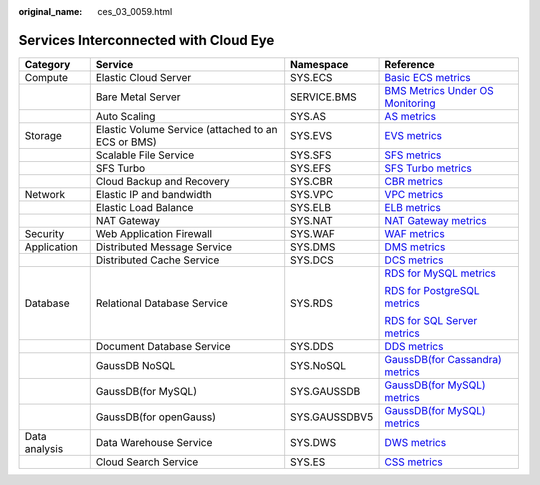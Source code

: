 :original_name: ces_03_0059.html

.. _ces_03_0059:

Services Interconnected with Cloud Eye
======================================

+-----------------+----------------------------------------------------+-----------------+-----------------------------------------------------------------------------------------------------------------------+
| Category        | Service                                            | Namespace       | Reference                                                                                                             |
+=================+====================================================+=================+=======================================================================================================================+
| Compute         | Elastic Cloud Server                               | SYS.ECS         | `Basic ECS metrics <https://docs.otc.t-systems.com/usermanual/ecs/en-us_topic_0030911465.html>`__                     |
+-----------------+----------------------------------------------------+-----------------+-----------------------------------------------------------------------------------------------------------------------+
|                 | Bare Metal Server                                  | SERVICE.BMS     | `BMS Metrics Under OS Monitoring <https://docs.otc.t-systems.com/en-us/usermanual/bms/en-us_topic_0084461768.html>`__ |
+-----------------+----------------------------------------------------+-----------------+-----------------------------------------------------------------------------------------------------------------------+
|                 | Auto Scaling                                       | SYS.AS          | `AS metrics <https://docs.otc.t-systems.com/usermanual/as/as_06_0105.html>`__                                         |
+-----------------+----------------------------------------------------+-----------------+-----------------------------------------------------------------------------------------------------------------------+
| Storage         | Elastic Volume Service (attached to an ECS or BMS) | SYS.EVS         | `EVS metrics <https://docs.otc.t-systems.com/en-us/usermanual/evs/evs_01_0044.html>`__                                |
+-----------------+----------------------------------------------------+-----------------+-----------------------------------------------------------------------------------------------------------------------+
|                 | Scalable File Service                              | SYS.SFS         | `SFS metrics <https://docs.otc.t-systems.com/en-us/usermanual/sfs/sfs_01_0047.html>`__                                |
+-----------------+----------------------------------------------------+-----------------+-----------------------------------------------------------------------------------------------------------------------+
|                 | SFS Turbo                                          | SYS.EFS         | `SFS Turbo metrics <https://docs.otc.t-systems.com/en-us/usermanual/sfs/sfs_01_0048.html>`__                          |
+-----------------+----------------------------------------------------+-----------------+-----------------------------------------------------------------------------------------------------------------------+
|                 | Cloud Backup and Recovery                          | SYS.CBR         | `CBR metrics <https://docs.otc.t-systems.com/en-us/usermanual/cbr/cbr_03_0114.html>`__                                |
+-----------------+----------------------------------------------------+-----------------+-----------------------------------------------------------------------------------------------------------------------+
| Network         | Elastic IP and bandwidth                           | SYS.VPC         | `VPC metrics <https://docs.otc.t-systems.com/usermanual/vpc/vpc010012.html>`__                                        |
+-----------------+----------------------------------------------------+-----------------+-----------------------------------------------------------------------------------------------------------------------+
|                 | Elastic Load Balance                               | SYS.ELB         | `ELB metrics <https://docs.otc.t-systems.com/usermanual/elb/elb_ug_jk_0001.html>`__                                   |
+-----------------+----------------------------------------------------+-----------------+-----------------------------------------------------------------------------------------------------------------------+
|                 | NAT Gateway                                        | SYS.NAT         | `NAT Gateway metrics <https://docs.otc.t-systems.com/usermanual/nat/nat_ces_0002.html>`__                             |
+-----------------+----------------------------------------------------+-----------------+-----------------------------------------------------------------------------------------------------------------------+
| Security        | Web Application Firewall                           | SYS.WAF         | `WAF metrics <https://docs.otc.t-systems.com/usermanual/waf/waf_01_0092.html>`__                                      |
+-----------------+----------------------------------------------------+-----------------+-----------------------------------------------------------------------------------------------------------------------+
| Application     | Distributed Message Service                        | SYS.DMS         | `DMS metrics <https://docs.otc.t-systems.com/en-us/usermanual/dms/dms-ug-180413002.html>`__                           |
+-----------------+----------------------------------------------------+-----------------+-----------------------------------------------------------------------------------------------------------------------+
|                 | Distributed Cache Service                          | SYS.DCS         | `DCS metrics <https://docs.otc.t-systems.com/usermanual/dcs/dcs-ug-0326019.html>`__                                   |
+-----------------+----------------------------------------------------+-----------------+-----------------------------------------------------------------------------------------------------------------------+
| Database        | Relational Database Service                        | SYS.RDS         | `RDS for MySQL metrics <https://docs.otc.t-systems.com/usermanual/rds/rds_06_0001.html>`__                            |
|                 |                                                    |                 |                                                                                                                       |
|                 |                                                    |                 | `RDS for PostgreSQL metrics <https://docs.otc.t-systems.com/usermanual/rds/rds_pg_06_0001.html>`__                    |
|                 |                                                    |                 |                                                                                                                       |
|                 |                                                    |                 | `RDS for SQL Server metrics <https://docs.otc.t-systems.com/usermanual/rds/rds_sqlserver_06_0001.html>`__             |
+-----------------+----------------------------------------------------+-----------------+-----------------------------------------------------------------------------------------------------------------------+
|                 | Document Database Service                          | SYS.DDS         | `DDS metrics <https://docs.otc.t-systems.com/usermanual/dds/dds_03_0026.html>`__                                      |
+-----------------+----------------------------------------------------+-----------------+-----------------------------------------------------------------------------------------------------------------------+
|                 | GaussDB NoSQL                                      | SYS.NoSQL       | `GaussDB(for Cassandra) metrics <https://docs.otc.t-systems.com/usermanual/nosql/nosql_03_0011.html>`__               |
+-----------------+----------------------------------------------------+-----------------+-----------------------------------------------------------------------------------------------------------------------+
|                 | GaussDB(for MySQL)                                 | SYS.GAUSSDB     | `GaussDB(for MySQL) metrics <https://docs.otc.t-systems.com/usermanual/gaussdb/gaussdb_03_0085.html>`__               |
+-----------------+----------------------------------------------------+-----------------+-----------------------------------------------------------------------------------------------------------------------+
|                 | GaussDB(for openGauss)                             | SYS.GAUSSDBV5   | `GaussDB(for MySQL) metrics <https://docs.otc.t-systems.com/usermanual/opengauss/opengauss_01_0071.html>`__           |
+-----------------+----------------------------------------------------+-----------------+-----------------------------------------------------------------------------------------------------------------------+
| Data analysis   | Data Warehouse Service                             | SYS.DWS         | `DWS metrics <https://docs.otc.t-systems.com/usermanual/dws/dws_01_0022.html>`__                                      |
+-----------------+----------------------------------------------------+-----------------+-----------------------------------------------------------------------------------------------------------------------+
|                 | Cloud Search Service                               | SYS.ES          | `CSS metrics <https://docs.otc.t-systems.com/usermanual/css/css_01_0042.html>`__                                      |
+-----------------+----------------------------------------------------+-----------------+-----------------------------------------------------------------------------------------------------------------------+
